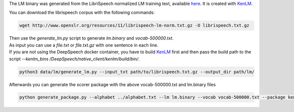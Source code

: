The LM binary was generated from the LibriSpeech normalized LM training text, available `here <http://www.openslr.org/11>`_.
It is created with `KenLM <https://github.com/kpu/kenlm>`_.

You can download the librispeech corpus with the following commands:

.. code-block:: bash

    wget http://www.openslr.org/resources/11/librispeech-lm-norm.txt.gz -O librispeech.txt.gz


| Then use the `generate_lm.py` script to generate `lm.binary` and `vocab-500000.txt`.
| As input you can use a `file.txt` or `file.txt.gz` with one sentence in each line.
| If you are not using the DeepSpeech docker container, you have to build `KenLM <https://github.com/kpu/kenlm>`_ first
  and then pass the build path to the script `--kenlm_bins /DeepSpeech/native_client/kenlm/build/bin/`.

.. code-block:: bash

    python3 data/lm/generate_lm.py --input_txt path/to/librispeech.txt.gz --output_dir path/lm/


Afterwards you can generate the scorer package with the above vocab-500000.txt and lm.binary files

.. code-block:: bash

    python generate_package.py --alphabet ../alphabet.txt --lm lm.binary --vocab vocab-500000.txt --package kenlm.scorer --default_alpha 0.75 --default_beta 1.85
